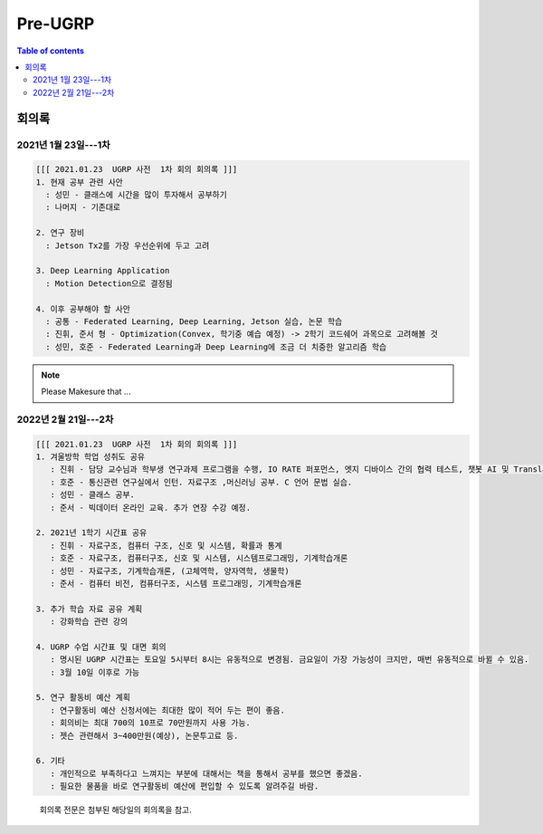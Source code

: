 Pre-UGRP
==========

.. contents:: Table of contents
   :backlinks: top
   :local:
   

회의록
------

2021년 1월 23일---1차
~~~~~~~~~~~~~~

.. code:: 

    [[[ 2021.01.23  UGRP 사전  1차 회의 회의록 ]]]
    1. 현재 공부 관련 사안
      : 성민 - 클래스에 시간을 많이 투자해서 공부하기
      : 나머지 - 기존대로

    2. 연구 장비
      : Jetson Tx2를 가장 우선순위에 두고 고려

    3. Deep Learning Application
      : Motion Detection으로 결정됨

    4. 이후 공부해야 할 사안
      : 공통 - Federated Learning, Deep Learning, Jetson 실습, 논문 학습
      : 진휘, 준서 형 - Optimization(Convex, 학기중 예습 예정) -> 2학기 코드쉐어 과목으로 고려해볼 것
      : 성민, 호준 - Federated Learning과 Deep Learning에 조금 더 치중한 알고리즘 학습
    
.. note::
    Please Makesure that ...


2022년 2월 21일---2차
~~~~~~~~~~~~~~~~~~~~~

.. code:: bash

    [[[ 2021.01.23  UGRP 사전  1차 회의 회의록 ]]]
    1. 겨울방학 학업 성취도 공유
       : 진휘 - 담당 교수님과 학부생 연구과제 프로그램을 수행, IO RATE 퍼포먼스, 엣지 디바이스 간의 협력 테스트, 챗봇 AI 및 Translator 제작
       : 호준 - 통신관련 연구실에서 인턴. 자료구조 ,머신러닝 공부. C 언어 문법 실습.
       : 성민 - 클래스 공부. 
       : 준서 - 빅데이터 온라인 교육. 추가 연장 수강 예정.
       
    2. 2021년 1학기 시간표 공유
       : 진휘 - 자료구조, 컴퓨터 구조, 신호 및 시스템, 확률과 통계
       : 호준 - 자료구조, 컴퓨터구조, 신호 및 시스템, 시스템프로그래밍, 기계학습개론  
       : 성민 - 자료구조, 기계학습개론, (고체역학, 양자역학, 생물학)  
       : 준서 - 컴퓨터 비전, 컴퓨터구조, 시스템 프로그래밍, 기계학습개론
       
    3. 추가 학습 자료 공유 계획
       : 강화학습 관련 강의

    4. UGRP 수업 시간표 및 대면 회의
       : 명시된 UGRP 시간표는 토요일 5시부터 8시는 유동적으로 변경됨. 금요일이 가장 가능성이 크지만, 매번 유동적으로 바뀔 수 있음.
       : 3월 10일 이후로 가능
       
    5. 연구 활동비 예산 계획
       : 연구활동비 예산 신청서에는 최대한 많이 적어 두는 편이 좋음. 
       : 회의비는 최대 700의 10프로 70만원까지 사용 가능.
       : 젯슨 관련해서 3~400만원(예상), 논문투고료 등. 
       
    6. 기타
       : 개인적으로 부족하다고 느껴지는 부분에 대해서는 책을 통해서 공부를 했으면 좋겠음.
       : 필요한 물품을 바로 연구활동비 예산에 편입할 수 있도록 알려주길 바람.

..

   회의록 전문은 첨부된 해당일의 회의록을 참고.
